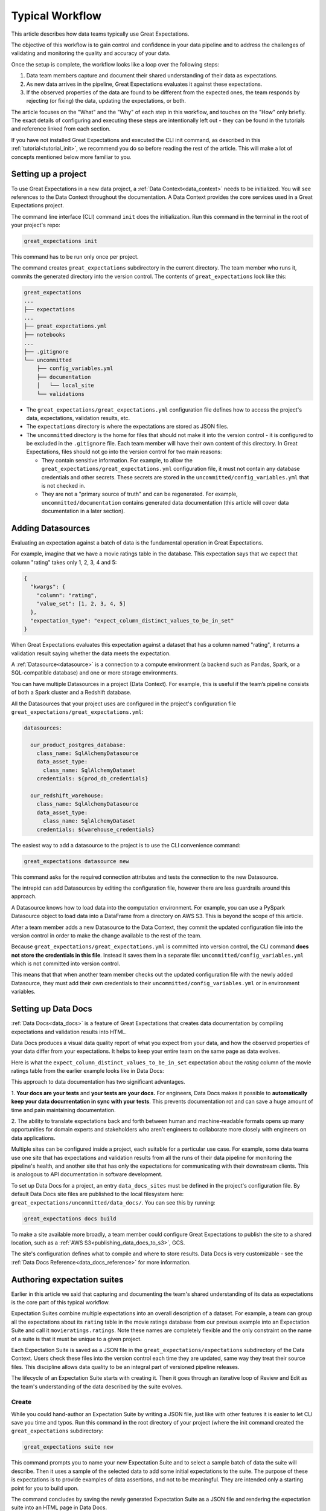 
Typical Workflow
===============================================

This article describes how data teams typically use Great Expectations.

The objective of this workflow is to gain control and confidence in your data pipeline and to address the challenges of validating and monitoring the quality and accuracy of your data.

Once the setup is complete, the workflow looks like a loop over the following steps:

1. Data team members capture and document their shared understanding of their data as expectations.
2. As new data arrives in the pipeline, Great Expectations evaluates it against these expectations.
3. If the observed properties of the data are found to be different from the expected ones, the team responds by rejecting (or fixing) the data, updating the expectations, or both.

The article focuses on the "What" and the "Why" of each step in this workflow, and touches on the "How" only briefly. The exact details of configuring and executing these steps are intentionally left out - they can be found in the tutorials and reference linked from each section.

If you have not installed Great Expectations and executed the CLI init command, as described in this :ref:`tutorial<tutorial_init>`, we recommend you do so before reading the rest of the article. This will make a lot of concepts mentioned below more familiar to you.


Setting up a project
----------------------------------------

To use Great Expectations in a new data project, a :ref:`Data Context<data_context>` needs to be initialized.
You will see references to the Data Context throughout the documentation.
A Data Context provides the core services used in a Great Expectations project.

The command line interface (CLI) command ``init`` does the initialization. Run this command in the terminal in the root of your project's repo:

.. code-block:: bash

    great_expectations init

This command has to be run only once per project.

The command creates ``great_expectations`` subdirectory in the current directory. The team member who runs it, commits the generated directory into the version control. The contents of ``great_expectations`` look like this:

.. code-block:: bash

    great_expectations
    ...
    ├── expectations
    ...
    ├── great_expectations.yml
    ├── notebooks
    ...
    ├── .gitignore
    └── uncommitted
        ├── config_variables.yml
        ├── documentation
        │   └── local_site
        └── validations

* The ``great_expectations/great_expectations.yml`` configuration file defines how to access the project's data, expectations, validation results, etc.
* The ``expectations`` directory is where the expectations are stored as JSON files.
* The ``uncommitted`` directory is the home for files that should not make it into the version control - it is configured to be excluded in the ``.gitignore`` file. Each team member will have their own content of this directory. In Great Expectations, files should not go into the version control for two main reasons:

  * They contain sensitive information. For example, to allow the ``great_expectations/great_expectations.yml`` configuration file, it must not contain any database credentials and other secrets. These secrets are stored in the ``uncommitted/config_variables.yml`` that is not checked in.

  * They are not a "primary source of truth" and can be regenerated. For example, ``uncommitted/documentation`` contains generated data documentation (this article will cover data documentation in a later section).


Adding Datasources
----------------------------------------

Evaluating an expectation against a batch of data is the fundamental operation in Great Expectations.

For example, imagine that we have a movie ratings table in the database. This expectation says that we expect that column "rating" takes only 1, 2, 3, 4 and 5:

.. code-block:: json

    {
      "kwargs": {
        "column": "rating",
        "value_set": [1, 2, 3, 4, 5]
      },
      "expectation_type": "expect_column_distinct_values_to_be_in_set"
    }

When Great Expectations evaluates this expectation against a dataset that has a column named "rating", it returns a validation result saying whether the data meets the expectation.


A :ref:`Datasource<datasource>` is a connection to a compute environment (a backend such as Pandas, Spark, or a SQL-compatible database) and one or more storage environments.

You can have multiple Datasources in a project (Data Context). For example, this is useful if the team’s pipeline consists of both a Spark cluster and a Redshift database.

All the Datasources that your project uses are configured in the project's configuration file ``great_expectations/great_expectations.yml``:


.. code-block::

    datasources:

      our_product_postgres_database:
        class_name: SqlAlchemyDatasource
        data_asset_type:
          class_name: SqlAlchemyDataset
        credentials: ${prod_db_credentials}

      our_redshift_warehouse:
        class_name: SqlAlchemyDatasource
        data_asset_type:
          class_name: SqlAlchemyDataset
        credentials: ${warehouse_credentials}



The easiest way to add a datasource to the project is to use the CLI convenience command:

.. code-block:: bash

    great_expectations datasource new

This command asks for the required connection attributes and tests the connection to the new Datasource.

The intrepid can add Datasources by editing the configuration file, however there are less guardrails around this approach.

A Datasource knows how to load data into the computation environment.
For example, you can use a PySpark Datasource object to load data into a DataFrame from a directory on AWS S3.
This is beyond the scope of this article.

After a team member adds a new Datasource to the Data Context, they commit the updated configuration file into the version control in order to make the change available to the rest of the team.

Because ``great_expectations/great_expectations.yml`` is committed into version control, the CLI command **does not store the credentials in this file**.
Instead it saves them in a separate file: ``uncommitted/config_variables.yml`` which is not committed into version control.

This means that that when another team member checks out the updated configuration file with the newly added Datasource, they must add their own credentials to their ``uncommitted/config_variables.yml`` or in environment variables.

Setting up Data Docs
----------------------------------------------------------

:ref:`Data Docs<data_docs>` is a feature of Great Expectations that creates data documentation by compiling expectations and validation results into HTML.

Data Docs produces a visual data quality report of what you expect from your data, and how the observed properties of your data differ from your expectations.
It helps to keep your entire team on the same page as data evolves.

Here is what the ``expect_column_distinct_values_to_be_in_set`` expectation about the `rating` column of the movie ratings table from the earlier example looks like in Data Docs:

.. image:: ../images/exp_ratings_col_dist_val_set.png

This approach to data documentation has two significant advantages.

1. **Your docs are your tests** and **your tests are your docs.**
For engineers, Data Docs makes it possible to **automatically keep your data documentation in sync with your tests**.
This prevents documentation rot and can save a huge amount of time and pain maintaining documentation.

2. The ability to translate expectations back and forth between human and machine-readable formats opens up
many opportunities for domain experts and stakeholders who aren't engineers to collaborate more closely with
engineers on data applications.

Multiple sites can be configured inside a project, each suitable for a particular use case.
For example, some data teams use one site that has expectations and validation results from all the runs of their data pipeline for monitoring the pipeline's health,
and another site that has only the expectations for communicating with their downstream clients.
This is analogous to API documentation in software development.

To set up Data Docs for a project, an entry ``data_docs_sites`` must be defined in the project's configuration file.
By default Data Docs site files are published to the local filesystem here: ``great_expectations/uncommitted/data_docs/``.
You can see this by running:

.. code-block:: bash

    great_expectations docs build

To make a site available more broadly, a team member could configure Great Expectations to publish the site to a shared location,
such as a :ref:`AWS S3<publishing_data_docs_to_s3>`, GCS.

The site's configuration defines what to compile and where to store results.
Data Docs is very customizable - see the :ref:`Data Docs Reference<data_docs_reference>` for more information.


Authoring expectation suites
----------------------------------------------------------

Earlier in this article we said that capturing and documenting the team's shared understanding of its data as expectations is the core part of this typical workflow.

Expectation Suites combine multiple expectations into an overall description of a dataset. For example, a team can group all the expectations about its ``rating`` table in the movie ratings database from our previous example into an Expectation Suite and call it ``movieratings.ratings``. Note these names are completely flexible and the only constraint on the name of a suite is that it must be unique to a given project.

Each Expectation Suite is saved as a JSON file in the ``great_expectations/expectations`` subdirectory of the Data Context. Users check these files into the version control each time they are updated, same way they treat their source files. This discipline allows data quality to be an integral part of versioned pipeline releases.

The lifecycle of an Expectation Suite starts with creating it. Then it goes through an iterative loop of Review and Edit as the team's understanding of the data described by the suite evolves.

Create
********************************************


While you could hand-author an Expectation Suite by writing a JSON file, just like with other features it is easier to let CLI save you time and typos.
Run this command in the root directory of your project (where the init command created the ``great_expectations`` subdirectory:


.. code-block:: bash

    great_expectations suite new


This command prompts you to name your new Expectation Suite and to select a sample batch of data the suite will describe.
Then it uses a sample of the selected data to add some initial expectations to the suite.
The purpose of these is expectations is to provide examples of data assertions, and not to be meaningful.
They are intended only a starting point for you to build upon.

The command concludes by saving the newly generated Expectation Suite as a JSON file and rendering the expectation suite into an HTML page in Data Docs.


Review
********************************************

Reviewing expectations is best done visually in Data Docs. Here's an example of what that might look like:

.. image:: ../images/sample_e_s_view.png

Note that many of these expectations might have meaningless ranges.
Also note that all expectations will have passed, since this is an example suite only.
When you interactively edit your suite you will likely see failures as you iterate.


Edit
********************************************

Editing an Expectation Suite means adding, removing, and modifying the arguments of existing expectations.


Similar to writing SQL queries, Expectations are best edited interactively against your data.
The best interface for this is in a Jupyter notebook where you can get instant feedback as you iterate.

For every expectation type there is a Python method that sets its arguments, evaluates this expectation against a sample batch of data and adds it to the Expectation Suite.

The screenshot below shows the Python method and the Data Docs view for the same expectation (``expect_column_distinct_values_to_be_in_set``):

.. image:: ../images/exp_html_python_side_by_side.png

The Great Expectations CLI command ``suite edit`` generates a Jupyter notebook to edit a suite.
This command saves you time by generating boilerplate that loads a batch of data and builds a cell for every expectation in the suite.
This makes editing suites a breeze.

For example, to edit a suite called ``movieratings.ratings`` you would run:

.. code-block:: bash

    great_expectations suite edit movieratings.ratings

These generated Jupyter notebooks can be discarded and should not be kept in source control since they are auto-generated at will, and may contain snippets of actual data.

To make this easier still, the Data Docs page for each Expectation Suite has the CLI command syntax for you.
Simply press the "How to Edit This Suite" button, and copy/paste the CLI command into your terminal.

.. image:: ../images/edit_e_s_popup.png


Deploying automated testing into a pipeline
-------------------------------------------

So far, your team members used Great Expectations to capture and document their expectations about your data.

It is time for your team to benefit from Great Expectations' automated testing that systematically surfaces errors, discrepancies and surprises lurking in your data.
A data engineer can add a :ref:`Validation Operators<validation_operators_and_actions>` to your pipeline and configure it.
These Validation Operators evaluate the new batches of data that flow through your pipeline against the expectations your team defined in the previous sections.

While data pipelines can be implemented with various technologies, at their core they are all DAGs (directed acyclic graphs) of computations and transformations over data.

This drawing shows an example of a node in a pipeline that loads data from a CSV file into a database table.

- Two expectation suites are deployed to monitor data quality in this pipeline.
- The first suite validates the pipeline's input - the CSV file - before the pipeline executes.
- The second suite validates the pipeline's output - the data loaded into the table.

.. image:: ../images/pipeline_diagram_two_nodes.png

To implement this validation logic, a data engineer inserts a Python code snippet into the pipeline - before and after the node. The code snippet prepares the data for the GE Validation Operator and calls the operator to perform the validation.

The exact mechanism of deploying this code snippet depends on the technology used for the pipeline.

If Airflow drives the pipeline, the engineer adds a new node in the Airflow DAG. This node will run a PythonOperator that executes this snippet. If the data is invalid, the Airflow PythonOperator will raise an error which will stop the rest of the execution.

If the pipeline uses something other than Airflow for orchestration, as long as it is possible to add a Python code snippet before and/or after a node, this will work.

Below is an example of this code snippet, with comments that explain what each line does.

.. code-block:: python

    # Data Context is a GE object that represents your project.
    # Your project's great_expectations.yml contains all the config
    # options for the project's GE Data Context.
    context = ge.data_context.DataContext()

    datasource = "my_production_postgres" # a datasource configured in your great_expectations.yml

    # Tell GE how to fetch the batch of data that should be validated...

    # ... from the result set of a SQL query:
    batch_kwargs = {"query": "your SQL query", "datasource": datasource_name}

    # ... or from a database table:
    # batch_kwargs = {"table": "name of your db table", "datasource": datasource_name}

    # ... or from a file:
    # batch_kwargs = {"path": "path to your data file", "datasource": datasource_name}

    # ... or from a Pandas or PySpark DataFrame
    # batch_kwargs = {"dataset": "your Pandas or PySpark DataFrame", "datasource": datasource_name}

    # Get the batch of data you want to validate.
    # Specify the name of the expectation suite that holds the expectations.
    expectation_suite_name = "movieratings.ratings" # this is an example of
                                                        # a suite that you created
    batch = context.get_batch(batch_kwargs, expectation_suite_name)

    # Call a validation operator to validate the batch.
    # The operator will evaluate the data against the expectations
    # and perform a list of actions, such as saving the validation
    # result, updating Data Docs, and firing a notification (e.g., Slack).
    results = context.run_validation_operator(
        "action_list_operator",
        assets_to_validate=[batch],
        run_id=run_id) # e.g., Airflow run id or some run identifier that your pipeline uses.

    if not results["success"]:
        # Decide what your pipeline should do in case the data does not
        # meet your expectations.


Responding to validation results
----------------------------------------

A :ref:`Validation Operator<validation_operators_and_actions>` is deployed at a particular point in your data pipeline.

A new batch of data arrives and the operator validates it against an expectation suite (see the previous step).

The :ref:`actions<actions>` of the operator store the validation result, add an HTML view of the result to the Data Docs website, and fire a configurable notification (by default, Slack).

If the data meets all the expectations in the suite, no action is required. This is the beauty of automated testing. No team members have to be interrupted.

In case the data violates some expectations, team members must get involved.

In the world of software testing, if a program does not pass a test, it usually means that the program is wrong and must be fixed.

In pipeline and data testing, if data does not meet expectations, the response to a failing test is triaged into 3 categories:

1. **The data is fine, and the validation result revealed a characteristic that the team was not aware of.**
  The team's data scientists or domain experts update the expectations to reflect this new discovery.
  They use the process described above in the Review and Edit sections to update the expectations while testing them against the data batch that failed validation.
2. **The data is "broken"**, and **can be recovered.**
  For example, the users table could have dates in an incorrect format.
  Data engineers update the pipeline code to deal with this brokenness and fix it on the fly.
3. **The data is "broken beyond repair".**
  The owners of the pipeline go upstream to the team (or external partner) who produced the data and address it with them.
  For example, columns in the users table could be missing entirely.
  The validation results in Data Docs makes it easy to communicate exactly what is broken, since it shows the expectation that was not met and observed examples of non-conforming data.
